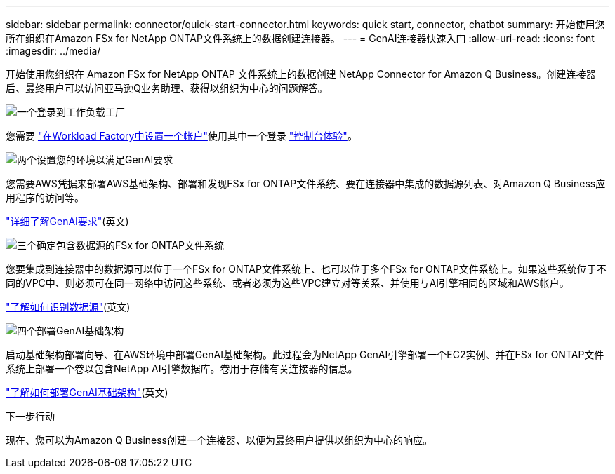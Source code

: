 ---
sidebar: sidebar 
permalink: connector/quick-start-connector.html 
keywords: quick start, connector, chatbot 
summary: 开始使用您所在组织在Amazon FSx for NetApp ONTAP文件系统上的数据创建连接器。 
---
= GenAI连接器快速入门
:allow-uri-read: 
:icons: font
:imagesdir: ../media/


[role="lead"]
开始使用您组织在 Amazon FSx for NetApp ONTAP 文件系统上的数据创建 NetApp Connector for Amazon Q Business。创建连接器后、最终用户可以访问亚马逊Q业务助理、获得以组织为中心的问题解答。

.image:https://raw.githubusercontent.com/NetAppDocs/common/main/media/number-1.png["一个"]登录到工作负载工厂
[role="quick-margin-para"]
您需要 https://docs.netapp.com/us-en/workload-setup-admin/sign-up-saas.html["在Workload Factory中设置一个帐户"^]使用其中一个登录 https://docs.netapp.com/us-en/workload-setup-admin/console-experiences.html["控制台体验"^]。

.image:https://raw.githubusercontent.com/NetAppDocs/common/main/media/number-2.png["两个"]设置您的环境以满足GenAI要求
[role="quick-margin-para"]
您需要AWS凭据来部署AWS基础架构、部署和发现FSx for ONTAP文件系统、要在连接器中集成的数据源列表、对Amazon Q Business应用程序的访问等。

[role="quick-margin-para"]
link:requirements-connector.html["详细了解GenAI要求"^](英文)

.image:https://raw.githubusercontent.com/NetAppDocs/common/main/media/number-3.png["三个"]确定包含数据源的FSx for ONTAP文件系统
[role="quick-margin-para"]
您要集成到连接器中的数据源可以位于一个FSx for ONTAP文件系统上、也可以位于多个FSx for ONTAP文件系统上。如果这些系统位于不同的VPC中、则必须可在同一网络中访问这些系统、或者必须为这些VPC建立对等关系、并使用与AI引擎相同的区域和AWS帐户。

[role="quick-margin-para"]
link:identify-data-sources-connector.html["了解如何识别数据源"^](英文)

.image:https://raw.githubusercontent.com/NetAppDocs/common/main/media/number-4.png["四个"]部署GenAI基础架构
[role="quick-margin-para"]
启动基础架构部署向导、在AWS环境中部署GenAI基础架构。此过程会为NetApp GenAI引擎部署一个EC2实例、并在FSx for ONTAP文件系统上部署一个卷以包含NetApp AI引擎数据库。卷用于存储有关连接器的信息。

[role="quick-margin-para"]
link:deploy-infrastructure.html["了解如何部署GenAI基础架构"^](英文)

.下一步行动
现在、您可以为Amazon Q Business创建一个连接器、以便为最终用户提供以组织为中心的响应。
